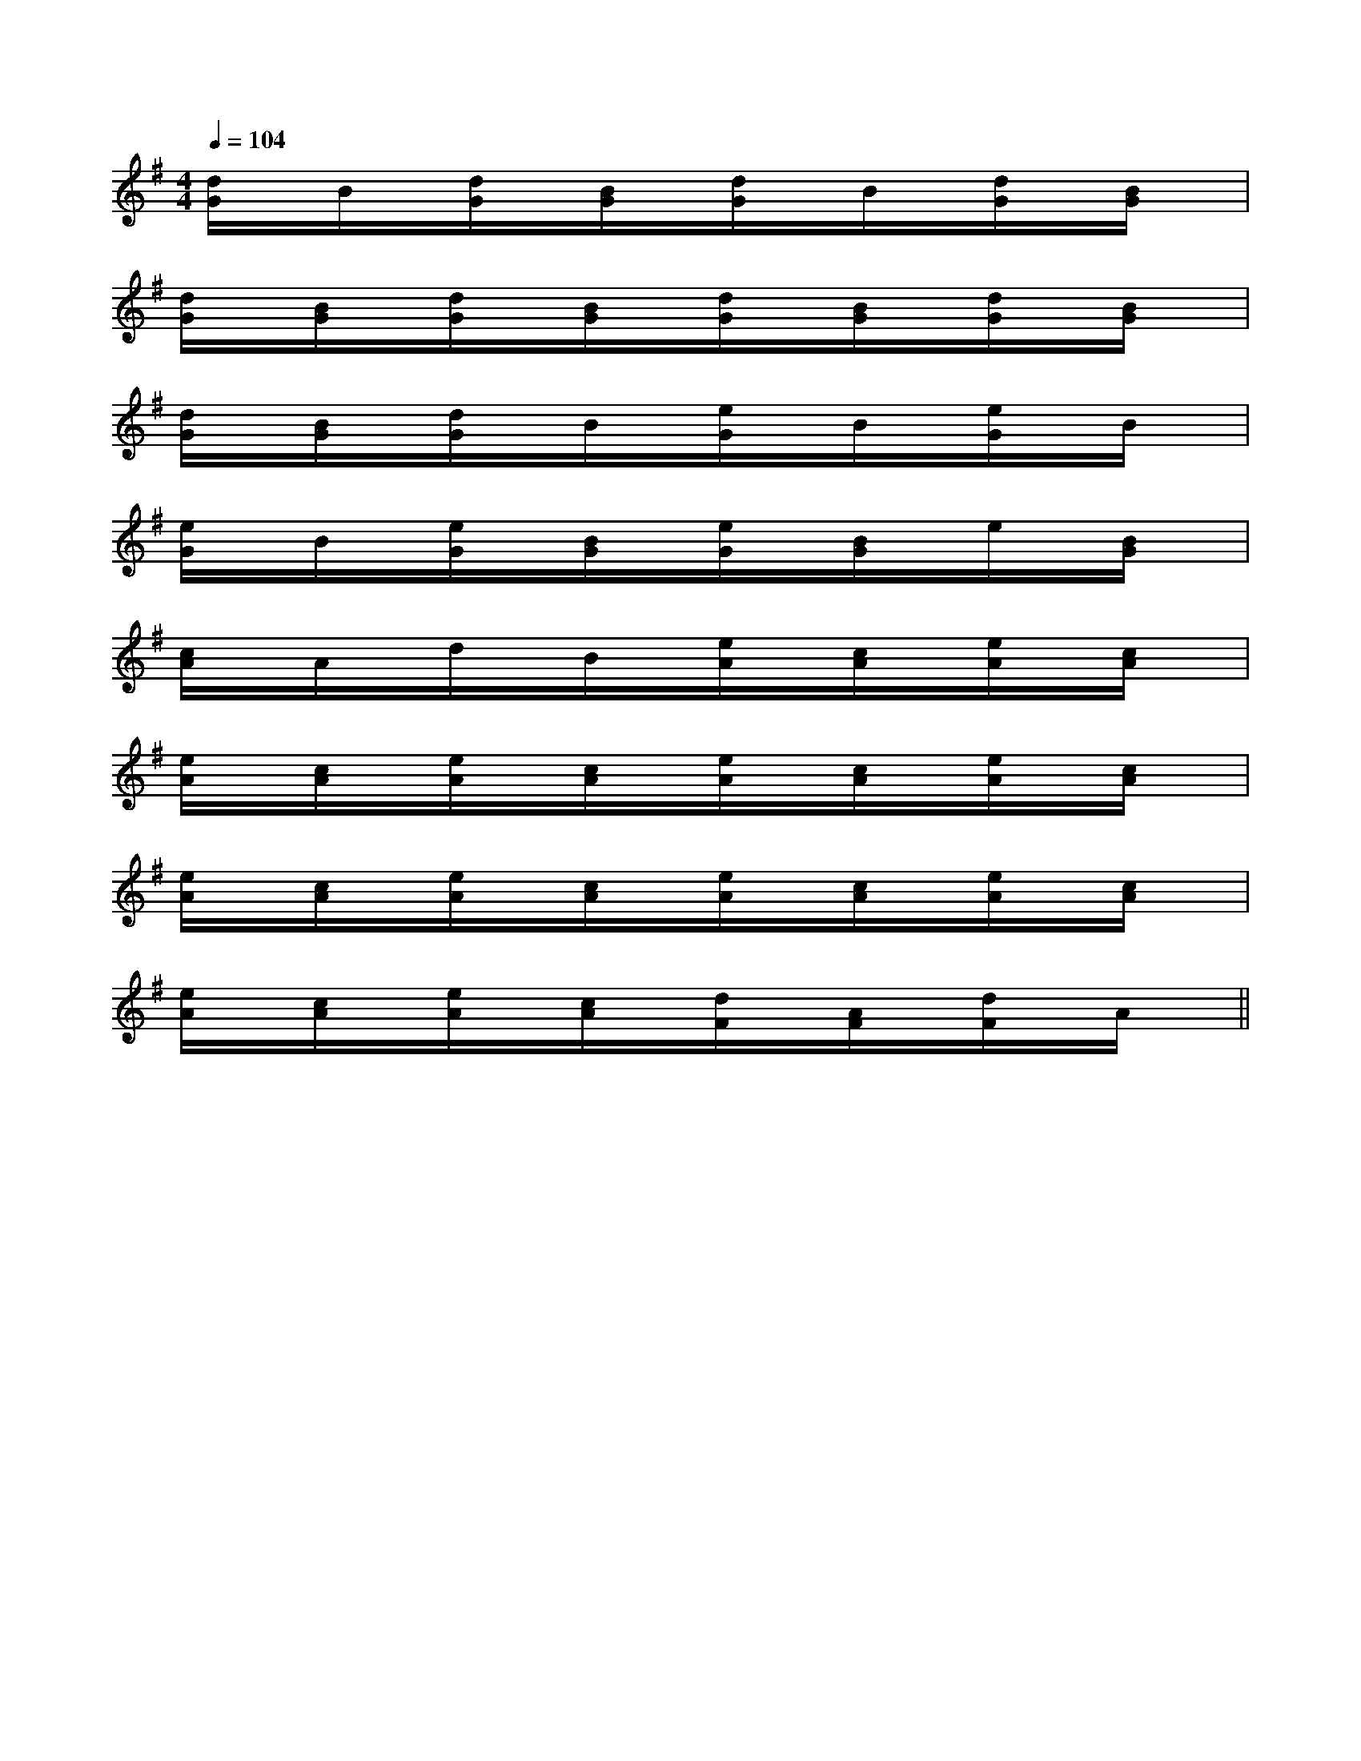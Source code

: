 X:1
T:
M:4/4
L:1/8
Q:1/4=104
K:G
%1sharps
%%MIDI program 0
V:1
%%MIDI program 0
[d/2G/2]x/2B/2x/2[d/2G/2]x/2[B/2G/2]x/2[d/2G/2]x/2B/2x/2[d/2G/2]x/2[B/2G/2]x/2|
[d/2G/2]x/2[B/2G/2]x/2[d/2G/2]x/2[B/2G/2]x/2[d/2G/2]x/2[B/2G/2]x/2[d/2G/2]x/2[B/2G/2]x/2|
[d/2G/2]x/2[B/2G/2]x/2[d/2G/2]x/2B/2x/2[e/2G/2]x/2B/2x/2[e/2G/2]x/2B/2x/2|
[e/2G/2]x/2B/2x/2[e/2G/2]x/2[B/2G/2]x/2[e/2G/2]x/2[B/2G/2]x/2e/2x/2[B/2G/2]x/2|
[c/2A/2]x/2A/2x/2d/2x/2B/2x/2[e/2A/2]x/2[c/2A/2]x/2[e/2A/2]x/2[c/2A/2]x/2|
[e/2A/2]x/2[c/2A/2]x/2[e/2A/2]x/2[c/2A/2]x/2[e/2A/2]x/2[c/2A/2]x/2[e/2A/2]x/2[c/2A/2]x/2|
[e/2A/2]x/2[c/2A/2]x/2[e/2A/2]x/2[c/2A/2]x/2[e/2A/2]x/2[c/2A/2]x/2[e/2A/2]x/2[c/2A/2]x/2|
[e/2A/2]x/2[c/2A/2]x/2[e/2A/2]x/2[c/2A/2]x/2[d/2F/2]x/2[A/2F/2]x/2[d/2F/2]x/2A/2x/2||
|
|
|
|
|
|
|
|
|
|
|
|
|
|
[G/2-E/2-C,/2][G/2-E/2-C,/2][G/2-E/2-C,/2][G/2-E/2-C,/2][G/2-E/2-C,/2][G/2-E/2-C,/2][G/2-E/2-C,/2][G/2-E/2-C,/2][G/2-E/2-C,/2][G/2-E/2-C,/2][G/2-E/2-C,/2][G/2-E/2-C,/2][G/2-E/2-C,/2][G/2-E/2-C,/2][G/2-E/2-C,/2]F,,/2F,,,/2-]F,,/2F,,,/2-]F,,/2F,,,/2-]F,,/2F,,,/2-]F,,/2F,,,/2-]F,,/2F,,,/2-]F,,/2F,,,/2-]F,,/2F,,,/2-]F,,/2F,,,/2-]F,,/2F,,,/2-]F,,/2F,,,/2-]F,,/2F,,,/2-]F,,/2F,,,/2-]F,,/2F,,,/2-]F,,/2F,,,/2-]G,/2F,/2-F,,/2-]G,/2F,/2-F,,/2-]G,/2F,/2-F,,/2-]G,/2F,/2-F,,/2-]G,/2F,/2-F,,/2-]G,/2F,/2-F,,/2-]G,/2F,/2-F,,/2-]G,/2F,/2-F,,/2-]G,/2F,/2-F,,/2-]G,/2F,/2-F,,/2-]G,/2F,/2-F,,/2-]G,/2F,/2-F,,/2-]G,/2F,/2-F,,/2-]G,/2-D,/2-B,,/2G,,/2-]G,/2-D,/2-B,,/2G,,/2-]G,/2-D,/2-B,,/2G,,/2-]G,/2-D,/2-B,,/2G,,/2-]G,/2-D,/2-B,,/2G,,/2-]G,/2-D,/2-B,,/2G,,/2-]G,/2-D,/2-B,,/2G,,/2-]G,/2-D,/2-B,,/2G,,/2-]G,/2-D,/2-B,,/2G,,/2-]G,/2-D,/2-B,,/2G,,/2-]G,/2-D,/2-B,,/2G,,/2-]G,/2-D,/2-B,,/2G,,/2-]G,/2-D,/2-B,,/2G,,/2-]G,/2-D,/2-B,,/2G,,/2-]G,/2-D,/2-B,,/2G,,/2-][B3-F3-D3-B,[B3-F3-D3-B,[B3-F3-D3-B,[B3-F3-D3-B,[B3-F3-D3-B,[B3-F3-D3-B,[B3-F3-D3-B,[B3-F3-D3-B,[B3-F3-D3-B,[B3-F3-D3-B,[B3-F3-D3-B,[B3-F3-D3-B,[B3-F3-D3-B,[B3-F3-D3-B,[B3-F3-D3-B,[E,/2B,,/2[E,/2B,,/2[E,/2B,,/2[E,/2B,,/2[E,/2B,,/2[E,/2B,,/2[E,/2B,,/2[E,/2B,,/2[E,/2B,,/2[E,/2B,,/2[E,/2B,,/2[E,/2B,,/2[E,/2B,,/2[E,/2B,,/2[E,/2B,,/2-E,-A,,-E,,-]-E,-A,,-E,,-]-E,-A,,-E,,-]-E,-A,,-E,,-]-E,-A,,-E,,-]-E,-A,,-E,,-]-E,-A,,-E,,-]-E,-A,,-E,,-]-E,-A,,-E,,-]-E,-A,,-E,,-]-E,-A,,-E,,-]-E,-A,,-E,,-]-E,-A,,-E,,-]-E,-A,,-E,,-]-E,-A,,-E,,-][C/2B,/2-][C/2B,/2-][C/2B,/2-][C/2B,/2-][C/2B,/2-][C/2B,/2-][C/2B,/2-][C/2B,/2-][C/2B,/2-][C/2B,/2-][C/2B,/2-][C/2B,/2-][C/2B,/2-][C/2B,/2-][C/2B,/2-][G-E-B,-G,][G-E-B,-G,][G-E-B,-G,][G-E-B,-G,][G-E-B,-G,][G-E-B,-G,][G-E-B,-G,][G-E-B,-G,][G-E-B,-G,][G-E-B,-G,][G-E-B,-G,][G-E-B,-G,][G-E-B,-G,][G-E-B,-G,][G-E-B,-G,]G,/2_E,/2]G,/2_E,/2]G,/2_E,/2]G,/2_E,/2]G,/2_E,/2]G,/2_E,/2]G,/2_E,/2]G,/2_E,/2]G,/2_E,/2]G,/2_E,/2]G,/2_E,/2]G,/2_E,/2]G,/2_E,/2]G,/2_E,/2]G,/2_E,/2][D/2-G,/2-D,/2-G,,/2-][D/2-G,/2-D,/2-G,,/2-][D/2-G,/2-D,/2-G,,/2-][D/2-G,/2-D,/2-G,,/2-][D/2-G,/2-D,/2-G,,/2-][D/2-G,/2-D,/2-G,,/2-][D/2-G,/2-D,/2-G,,/2-][D/2-G,/2-D,/2-G,,/2-][D/2-G,/2-D,/2-G,,/2-][D/2-G,/2-D,/2-G,,/2-][D/2-G,/2-D,/2-G,,/2-][D/2-G,/2-D,/2-G,,/2-][D/2-G,/2-D,/2-G,,/2-][D/2-G,/2-D,/2-G,,/2-][D/2-G,/2-D,/2-G,,/2-][EB,G,E,B,,][EB,G,E,B,,][EB,G,E,B,,][EB,G,E,B,,][EB,G,E,B,,][EB,G,E,B,,][EB,G,E,B,,][EB,G,E,B,,][EB,G,E,B,,][EB,G,E,B,,][EB,G,E,B,,][EB,G,E,B,,][EB,G,E,B,,][EB,G,E,B,,][EB,G,E,B,,][E/2-C/2-B,/2][E/2-C/2-B,/2][E/2-C/2-B,/2][E/2-C/2-B,/2][E/2-C/2-B,/2][E/2-C/2-B,/2][E/2-C/2-B,/2][E/2-C/2-B,/2][E/2-C/2-B,/2][E/2-C/2-B,/2][E/2-C/2-B,/2][E/2-C/2-B,/2][E/2-C/2-B,/2][E/2-C/2-B,/2][E/2-C/2-B,/2][dBFD[dBFD[dBFD[dBFD[dBFD[dBFD[dBFD[dBFD[dBFD[dBFD[dBFD[dBFD[dBFD[dBFD[dBFDB3/2x/2B3/2x/2B3/2x/2B3/2x/2B3/2x/2B3/2x/2B3/2x/2B3/2x/2B3/2x/2B3/2x/2B3/2x/2B3/2x/2B3/2x/2B3/2x/2B3/2x/2=D,,-]=D,,-]=D,,-]=D,,-]=D,,-]=D,,-]=D,,-]=D,,-]=D,,-]=D,,-]=D,,-]=D,,-]=D,,-]=D,,-]=D,,-][E/2C/2^G,/2][E/2C/2^G,/2][E/2C/2^G,/2][E/2C/2^G,/2][E/2C/2^G,/2][E/2C/2^G,/2][E/2C/2^G,/2][E/2C/2^G,/2][E/2C/2^G,/2][E/2C/2^G,/2][E/2C/2^G,/2][E/2C/2^G,/2][E/2C/2^G,/2]D4-DD4-DD4-DD4-DD4-DD4-DD4-DD4-DD4-DD4-D